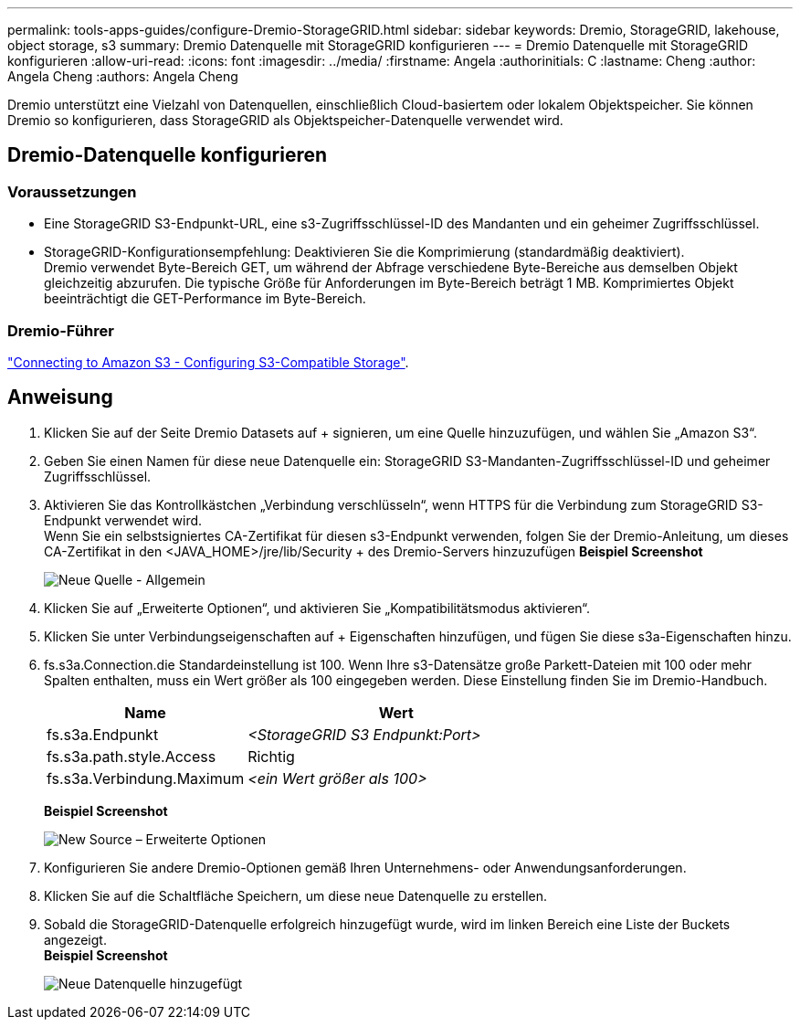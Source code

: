---
permalink: tools-apps-guides/configure-Dremio-StorageGRID.html 
sidebar: sidebar 
keywords: Dremio, StorageGRID, lakehouse, object storage, s3 
summary: Dremio Datenquelle mit StorageGRID konfigurieren 
---
= Dremio Datenquelle mit StorageGRID konfigurieren
:allow-uri-read: 
:icons: font
:imagesdir: ../media/
:firstname:  Angela
:authorinitials:  C
:lastname: Cheng 
:author:  Angela Cheng 
:authors:  Angela Cheng 


[role="lead"]
Dremio unterstützt eine Vielzahl von Datenquellen, einschließlich Cloud-basiertem oder lokalem Objektspeicher.  Sie können Dremio so konfigurieren, dass StorageGRID als Objektspeicher-Datenquelle verwendet wird.



== Dremio-Datenquelle konfigurieren



=== Voraussetzungen

* Eine StorageGRID S3-Endpunkt-URL, eine s3-Zugriffsschlüssel-ID des Mandanten und ein geheimer Zugriffsschlüssel.
* StorageGRID-Konfigurationsempfehlung: Deaktivieren Sie die Komprimierung (standardmäßig deaktiviert).  +
Dremio verwendet Byte-Bereich GET, um während der Abfrage verschiedene Byte-Bereiche aus demselben Objekt gleichzeitig abzurufen.  Die typische Größe für Anforderungen im Byte-Bereich beträgt 1 MB. Komprimiertes Objekt beeinträchtigt die GET-Performance im Byte-Bereich.




=== Dremio-Führer

https://docs.dremio.com/current/sonar/data-sources/object/s3/["Connecting to Amazon S3 - Configuring S3-Compatible Storage"^].



== Anweisung

. Klicken Sie auf der Seite Dremio Datasets auf + signieren, um eine Quelle hinzuzufügen, und wählen Sie „Amazon S3“.
. Geben Sie einen Namen für diese neue Datenquelle ein: StorageGRID S3-Mandanten-Zugriffsschlüssel-ID und geheimer Zugriffsschlüssel.
. Aktivieren Sie das Kontrollkästchen „Verbindung verschlüsseln“, wenn HTTPS für die Verbindung zum StorageGRID S3-Endpunkt verwendet wird. +
Wenn Sie ein selbstsigniertes CA-Zertifikat für diesen s3-Endpunkt verwenden, folgen Sie der Dremio-Anleitung, um dieses CA-Zertifikat in den <JAVA_HOME>/jre/lib/Security + des Dremio-Servers hinzuzufügen
*Beispiel Screenshot*
+
image::../media/dremio/dremio-add-source-general.png[Neue Quelle - Allgemein]

. Klicken Sie auf „Erweiterte Optionen“, und aktivieren Sie „Kompatibilitätsmodus aktivieren“.
. Klicken Sie unter Verbindungseigenschaften auf + Eigenschaften hinzufügen, und fügen Sie diese s3a-Eigenschaften hinzu.
. fs.s3a.Connection.die Standardeinstellung ist 100.  Wenn Ihre s3-Datensätze große Parkett-Dateien mit 100 oder mehr Spalten enthalten, muss ein Wert größer als 100 eingegeben werden.  Diese Einstellung finden Sie im Dremio-Handbuch.
+
[cols="2a,3a"]
|===
| Name | Wert 


 a| 
fs.s3a.Endpunkt
 a| 
_<StorageGRID S3 Endpunkt:Port>_



 a| 
fs.s3a.path.style.Access
 a| 
Richtig



 a| 
fs.s3a.Verbindung.Maximum
 a| 
_<ein Wert größer als 100>_

|===
+
*Beispiel Screenshot*

+
image::../media/dremio/dremio-add-source-advanced.png[New Source – Erweiterte Optionen]

. Konfigurieren Sie andere Dremio-Optionen gemäß Ihren Unternehmens- oder Anwendungsanforderungen.
. Klicken Sie auf die Schaltfläche Speichern, um diese neue Datenquelle zu erstellen.
. Sobald die StorageGRID-Datenquelle erfolgreich hinzugefügt wurde, wird im linken Bereich eine Liste der Buckets angezeigt. +
*Beispiel Screenshot*
+
image::../media/dremio/dremio-source-added.png[Neue Datenquelle hinzugefügt]


